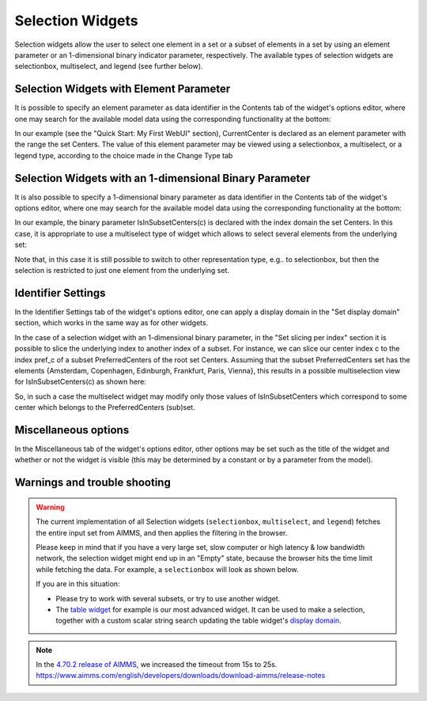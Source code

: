 Selection Widgets
=================

Selection widgets allow the user to select one element in a set or a subset of elements in a set by using an element parameter or an 1-dimensional binary indicator parameter,
respectively. The available types of selection widgets are selectionbox, multiselect, and legend (see further below).

Selection Widgets with Element Parameter
------------------------------------------------------------

It is possible to specify an element parameter as data identifier in the Contents tab of the widget's options editor, where one may search 
for the available model data using the corresponding functionality at the bottom:

.. image:: images/Selection-ContentsEP.png
    :align: center

In our example (see the "Quick Start: My First WebUI" section), CurrentCenter is declared as an element parameter with the range the set Centers. 
The value of this element parameter may be viewed using a selectionbox, a multiselect, or a legend type, according to the choice made in the Change Type tab 

.. image:: images/Selection-ViewEP.png
    :align: center

Selection Widgets with an 1-dimensional Binary Parameter
------------------------------------------------------------------------------------

It is also possible to specify a 1-dimensional binary parameter as data identifier in the Contents tab of the widget's options editor, where one may search 
for the available model data using the corresponding functionality at the bottom:

.. image:: images/Selection-ContentsBP.png
    :align: center

In our example, the binary parameter IsInSubsetCenters(c) is declared with the index domain the set Centers. In this case, it is appropriate to use a multiselect
type of widget which allows to select several elements from the underlying set:

.. image:: images/Selection-MultiselectBP.png
    :align: center

Note that, in this case it is still possible to switch to other representation type, e.g.. to selectionbox, but then the selection is restricted to just one element
from the underlying set. 

Identifier Settings
--------------------------

In the Identifier Settings tab of the widget's options editor, one can apply a display domain in the "Set display domain" section, which works in the same way as for other widgets.

In the case of a selection widget with an 1-dimensional binary parameter, in the "Set slicing per index" section it is possible to slice the underlying index to another index of a subset.
For instance, we can slice our center index c to the index pref_c of a subset PreferredCenters of the root set Centers. Assuming that the subset PreferredCenters set has the elements 
{Amsterdam, Copenhagen, Edinburgh, Frankfurt, Paris, Vienna}, this results in a possible multiselection view for IsInSubsetCenters(c) as shown here: 

.. image:: images/Selection-ViewIdentSettings.png
    :align: center

So, in such a case the multiselect widget may modify only those values of IsInSubsetCenters which correspond to some center which belongs to the PreferredCenters (sub)set.
	
Miscellaneous options
---------------------------

In the Miscellaneous tab of the widget's options editor, other options may be set such as the title of the widget and whether or not the widget is visible (this may be determined by a constant 
or by a parameter from the model).

Warnings and trouble shooting
--------------------------------

.. warning::
    
    The current implementation of all Selection widgets (``selectionbox``, ``multiselect``, and ``legend``) fetches the entire input set from AIMMS, and then applies the filtering in the browser. 

    Please keep in mind that if you have a very large set, slow computer or high latency & low bandwidth network, the selection widget might end up in an "Empty" state, because the browser hits the time limit while fetching the data. For example, a ``selectionbox`` will look as shown below.
    
    .. image:: images/EmptySelectionbox.png
    
    If you are in this situation:
    
    * Please try to work with several subsets, or try to use another widget. 
    * The `table widget <table-widget.html>`_ for example is our most advanced widget. It can be used to make a selection, together with a custom scalar string search updating the table widget's `display domain <widget-options.html#id7>`_.
    
.. note::

    In the `4.70.2 release of AIMMS <https://documentation.aimms.com/release-notes.html#aimms-4-70-2-release-december-19-2019>`_, we increased the timeout from 15s to 25s. https://www.aimms.com/english/developers/downloads/download-aimms/release-notes
